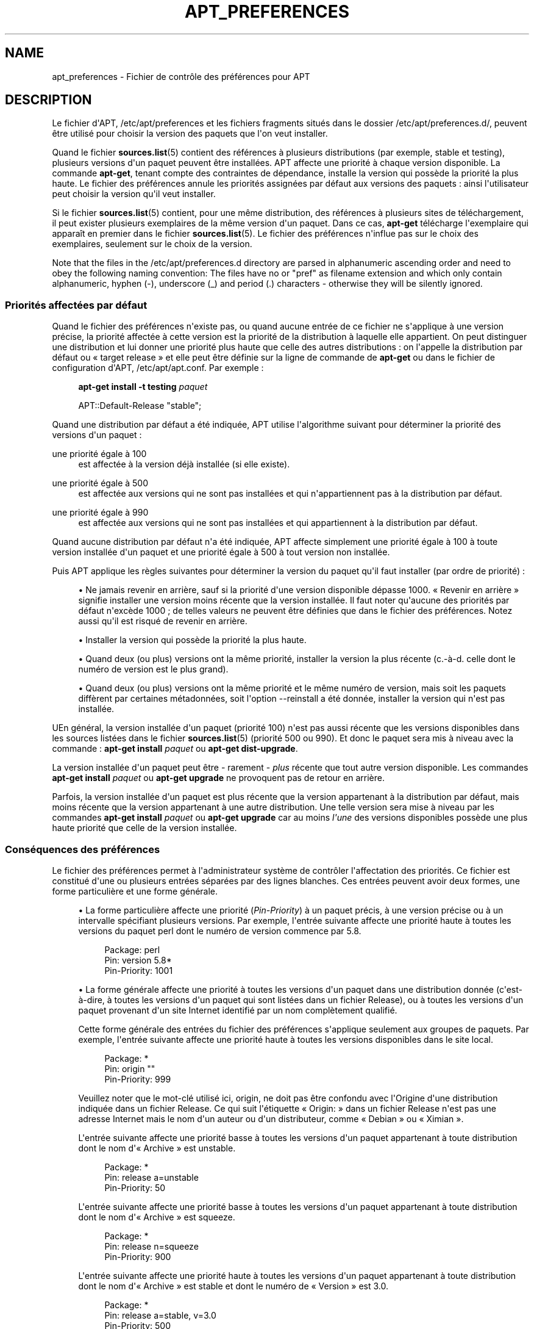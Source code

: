 '\" t
.\"     Title: apt_preferences
.\"    Author: Équipe de développement d\*(AqAPT
.\" Generator: DocBook XSL Stylesheets v1.75.2 <http://docbook.sf.net/>
.\"      Date: 04 mai 2009
.\"    Manual: APT
.\"    Source: Linux
.\"  Language: English
.\"
.TH "APT_PREFERENCES" "5" "04 mai 2009" "Linux" "APT"
.\" -----------------------------------------------------------------
.\" * Define some portability stuff
.\" -----------------------------------------------------------------
.\" ~~~~~~~~~~~~~~~~~~~~~~~~~~~~~~~~~~~~~~~~~~~~~~~~~~~~~~~~~~~~~~~~~
.\" http://bugs.debian.org/507673
.\" http://lists.gnu.org/archive/html/groff/2009-02/msg00013.html
.\" ~~~~~~~~~~~~~~~~~~~~~~~~~~~~~~~~~~~~~~~~~~~~~~~~~~~~~~~~~~~~~~~~~
.ie \n(.g .ds Aq \(aq
.el       .ds Aq '
.\" -----------------------------------------------------------------
.\" * set default formatting
.\" -----------------------------------------------------------------
.\" disable hyphenation
.nh
.\" disable justification (adjust text to left margin only)
.ad l
.\" -----------------------------------------------------------------
.\" * MAIN CONTENT STARTS HERE *
.\" -----------------------------------------------------------------
.SH "NAME"
apt_preferences \- Fichier de contrôle des préférences pour APT
.SH "DESCRIPTION"
.PP
Le fichier d\*(AqAPT,
/etc/apt/preferences
et les fichiers fragments situés dans le dossier
/etc/apt/preferences\&.d/, peuvent être utilisé pour choisir la version des paquets que l\*(Aqon veut installer\&.
.PP
Quand le fichier
\fBsources.list\fR(5)
contient des références à plusieurs distributions (par exemple,
stable
et
testing), plusieurs versions d\*(Aqun paquet peuvent être installées\&. APT affecte une priorité à chaque version disponible\&. La commande
\fBapt\-get\fR, tenant compte des contraintes de dépendance, installe la version qui possède la priorité la plus haute\&. Le fichier des préférences annule les priorités assignées par défaut aux versions des paquets\ \&: ainsi l\*(Aqutilisateur peut choisir la version qu\*(Aqil veut installer\&.
.PP
Si le fichier
\fBsources.list\fR(5)
contient, pour une même distribution, des références à plusieurs sites de téléchargement, il peut exister plusieurs exemplaires de la même version d\*(Aqun paquet\&. Dans ce cas,
\fBapt\-get\fR
télécharge l\*(Aqexemplaire qui apparaît en premier dans le fichier
\fBsources.list\fR(5)\&. Le fichier des préférences n\*(Aqinflue pas sur le choix des exemplaires, seulement sur le choix de la version\&.
.PP
Note that the files in the
/etc/apt/preferences\&.d
directory are parsed in alphanumeric ascending order and need to obey the following naming convention: The files have no or "pref" as filename extension and which only contain alphanumeric, hyphen (\-), underscore (_) and period (\&.) characters \- otherwise they will be silently ignored\&.
.SS "Priorités affectées par défaut"
.PP
Quand le fichier des préférences n\*(Aqexiste pas, ou quand aucune entrée de ce fichier ne s\*(Aqapplique à une version précise, la priorité affectée à cette version est la priorité de la distribution à laquelle elle appartient\&. On peut distinguer une distribution et lui donner une priorité plus haute que celle des autres distributions\ \&: on l\*(Aqappelle la distribution par défaut ou \(Fo\ \&target release\ \&\(Fc et elle peut être définie sur la ligne de commande de
\fBapt\-get\fR
ou dans le fichier de configuration d\*(AqAPT,
/etc/apt/apt\&.conf\&. Par exemple\ \&:
.sp
.if n \{\
.RS 4
.\}
.nf
\fBapt\-get install \-t testing \fR\fB\fIpaquet\fR\fR
.fi
.if n \{\
.RE
.\}
.sp

.sp
.if n \{\
.RS 4
.\}
.nf
APT::Default\-Release "stable";
.fi
.if n \{\
.RE
.\}
.PP
Quand une distribution par défaut a été indiquée, APT utilise l\*(Aqalgorithme suivant pour déterminer la priorité des versions d\*(Aqun paquet\ \&:
.PP
une priorité égale à 100
.RS 4
est affectée à la version déjà installée (si elle existe)\&.
.RE
.PP
une priorité égale à 500
.RS 4
est affectée aux versions qui ne sont pas installées et qui n\*(Aqappartiennent pas à la distribution par défaut\&.
.RE
.PP
une priorité égale à 990
.RS 4
est affectée aux versions qui ne sont pas installées et qui appartiennent à la distribution par défaut\&.
.RE
.PP
Quand aucune distribution par défaut n\*(Aqa été indiquée, APT affecte simplement une priorité égale à 100 à toute version installée d\*(Aqun paquet et une priorité égale à 500 à tout version non installée\&.
.PP
Puis APT applique les règles suivantes pour déterminer la version du paquet qu\*(Aqil faut installer (par ordre de priorité)\ \&:
.sp
.RS 4
.ie n \{\
\h'-04'\(bu\h'+03'\c
.\}
.el \{\
.sp -1
.IP \(bu 2.3
.\}
Ne jamais revenir en arrière, sauf si la priorité d\*(Aqune version disponible dépasse 1000\&. \(Fo\ \&Revenir en arrière\ \&\(Fc signifie installer une version moins récente que la version installée\&. Il faut noter qu\*(Aqaucune des priorités par défaut n\*(Aqexcède 1000\ \&; de telles valeurs ne peuvent être définies que dans le fichier des préférences\&. Notez aussi qu\*(Aqil est risqué de revenir en arrière\&.
.RE
.sp
.RS 4
.ie n \{\
\h'-04'\(bu\h'+03'\c
.\}
.el \{\
.sp -1
.IP \(bu 2.3
.\}
Installer la version qui possède la priorité la plus haute\&.
.RE
.sp
.RS 4
.ie n \{\
\h'-04'\(bu\h'+03'\c
.\}
.el \{\
.sp -1
.IP \(bu 2.3
.\}
Quand deux (ou plus) versions ont la même priorité, installer la version la plus récente (c\&.\-à\-d\&. celle dont le numéro de version est le plus grand)\&.
.RE
.sp
.RS 4
.ie n \{\
\h'-04'\(bu\h'+03'\c
.\}
.el \{\
.sp -1
.IP \(bu 2.3
.\}
Quand deux (ou plus) versions ont la même priorité et le même numéro de version, mais soit les paquets diffèrent par certaines métadonnées, soit l\*(Aqoption
\-\-reinstall
a été donnée, installer la version qui n\*(Aqest pas installée\&.
.RE
.PP
UEn général, la version installée d\*(Aqun paquet (priorité 100) n\*(Aqest pas aussi récente que les versions disponibles dans les sources listées dans le fichier
\fBsources.list\fR(5)
(priorité 500 ou 990)\&. Et donc le paquet sera mis à niveau avec la commande\ \&:
\fBapt\-get install \fR\fB\fIpaquet\fR\fR
ou
\fBapt\-get dist\-upgrade\fR\&.
.PP
La version installée d\*(Aqun paquet peut être \- rarement \-
\fIplus\fR
récente que tout autre version disponible\&. Les commandes
\fBapt\-get install \fR\fB\fIpaquet\fR\fR
ou
\fBapt\-get upgrade\fR
ne provoquent pas de retour en arrière\&.
.PP
Parfois, la version installée d\*(Aqun paquet est plus récente que la version appartenant à la distribution par défaut, mais moins récente que la version appartenant à une autre distribution\&. Une telle version sera mise à niveau par les commandes
\fBapt\-get install \fR\fB\fIpaquet\fR\fR
ou
\fBapt\-get upgrade\fR
car au moins
\fIl\*(Aqune\fR
des versions disponibles possède une plus haute priorité que celle de la version installée\&.
.SS "Conséquences des préférences"
.PP
Le fichier des préférences permet à l\*(Aqadministrateur système de contrôler l\*(Aqaffectation des priorités\&. Ce fichier est constitué d\*(Aqune ou plusieurs entrées séparées par des lignes blanches\&. Ces entrées peuvent avoir deux formes, une forme particulière et une forme générale\&.
.sp
.RS 4
.ie n \{\
\h'-04'\(bu\h'+03'\c
.\}
.el \{\
.sp -1
.IP \(bu 2.3
.\}
La forme particulière affecte une priorité (\fIPin\-Priority\fR) à un paquet précis, à une version précise ou à un intervalle spécifiant plusieurs versions\&. Par exemple, l\*(Aqentrée suivante affecte une priorité haute à toutes les versions du paquet
perl
dont le numéro de version commence par
5\&.8\&.
.sp
.if n \{\
.RS 4
.\}
.nf
Package: perl
Pin: version 5\&.8*
Pin\-Priority: 1001
.fi
.if n \{\
.RE
.\}
.RE
.sp
.RS 4
.ie n \{\
\h'-04'\(bu\h'+03'\c
.\}
.el \{\
.sp -1
.IP \(bu 2.3
.\}
La forme générale affecte une priorité à toutes les versions d\*(Aqun paquet dans une distribution donnée (c\*(Aqest\-à\-dire, à toutes les versions d\*(Aqun paquet qui sont listées dans un fichier
Release), ou à toutes les versions d\*(Aqun paquet provenant d\*(Aqun site Internet identifié par un nom complètement qualifié\&.
.sp
Cette forme générale des entrées du fichier des préférences s\*(Aqapplique seulement aux groupes de paquets\&. Par exemple, l\*(Aqentrée suivante affecte une priorité haute à toutes les versions disponibles dans le site local\&.
.sp
.if n \{\
.RS 4
.\}
.nf
Package: *
Pin: origin ""
Pin\-Priority: 999
.fi
.if n \{\
.RE
.\}
.sp
Veuillez noter que le mot\-clé utilisé ici,
origin, ne doit pas être confondu avec l\*(AqOrigine d\*(Aqune distribution indiquée dans un fichier
Release\&. Ce qui suit l\*(Aqétiquette \(Fo\ \&Origin:\ \&\(Fc dans un fichier
Release
n\*(Aqest pas une adresse Internet mais le nom d\*(Aqun auteur ou d\*(Aqun distributeur, comme \(Fo\ \&Debian\ \&\(Fc ou \(Fo\ \&Ximian\ \&\(Fc\&.
.sp
L\*(Aqentrée suivante affecte une priorité basse à toutes les versions d\*(Aqun paquet appartenant à toute distribution dont le nom d\*(Aq\(Fo\ \&Archive\ \&\(Fc est
unstable\&.
.sp
.if n \{\
.RS 4
.\}
.nf
Package: *
Pin: release a=unstable
Pin\-Priority: 50
.fi
.if n \{\
.RE
.\}
.sp
L\*(Aqentrée suivante affecte une priorité basse à toutes les versions d\*(Aqun paquet appartenant à toute distribution dont le nom d\*(Aq\(Fo\ \&Archive\ \&\(Fc est
squeeze\&.
.sp
.if n \{\
.RS 4
.\}
.nf
Package: *
Pin: release n=squeeze
Pin\-Priority: 900
.fi
.if n \{\
.RE
.\}
.sp
L\*(Aqentrée suivante affecte une priorité haute à toutes les versions d\*(Aqun paquet appartenant à toute distribution dont le nom d\*(Aq\(Fo\ \&Archive\ \&\(Fc est
stable
et dont le numéro de \(Fo\ \&Version\ \&\(Fc est
3\&.0\&.
.sp
.if n \{\
.RS 4
.\}
.nf
Package: *
Pin: release a=stable, v=3\&.0
Pin\-Priority: 500
.fi
.if n \{\
.RE
.\}
.RE
.sp
.SS "Méthode d\*(Aqinterprétation des priorités par APT"
.PP
Les priorités (P) indiquées dans le fichier des préférences doivent être des entiers positifs ou négatifs\&. Ils sont interprétés à peu près comme suit\ \&:
.PP
P > 1000
.RS 4
cette priorité entraîne l\*(Aqinstallation du paquet même s\*(Aqil s\*(Aqagit d\*(Aqun retour en arrière\&.
.RE
.PP
990 < P <=1000
.RS 4
la version sera installée, même si elle n\*(Aqappartient pas à la distribution par défaut\ \&; mais elle ne sera pas installée si la version installée est plus récente\&.
.RE
.PP
500 < P <=990
.RS 4
La version sera installée, sauf s\*(Aqil existe une version appartenant à la distribution par défaut ou si la version installée est plus récente\&.
.RE
.PP
100 < P <=500
.RS 4
la version sera installée, sauf s\*(Aqil existe une version appartenant à une autre distribution ou si la version installée est plus récente\&.
.RE
.PP
0 < P <=100
.RS 4
la version sera installée si aucune version du paquet n\*(Aqest installée\&.
.RE
.PP
P < 0
.RS 4
cette priorité empêche l\*(Aqinstallation de la version\&.
.RE
.PP
Si l\*(Aqune des entrées de forme particulière correspond à la version disponible d\*(Aqun paquet, la première entrée trouvée détermine la priorité de cette version\&. S\*(Aqil n\*(Aqen existe pas, et si l\*(Aqune des entrées de forme générale correspond à la version disponible d\*(Aqun paquet, la première entrée trouvée détermine la priorité\&.
.PP
Supposons par exemple que le fichier des préférences contienne les trois entrées décrites ci\-dessous\ \&:
.sp
.if n \{\
.RS 4
.\}
.nf
Package: perl
Pin: version 5\&.8*
Pin\-Priority: 1001

Package: *
Pin: origin ""
Pin\-Priority: 999

Package: *
Pin: release unstable
Pin\-Priority: 50
.fi
.if n \{\
.RE
.\}
.PP
Alors\ \&:
.sp
.RS 4
.ie n \{\
\h'-04'\(bu\h'+03'\c
.\}
.el \{\
.sp -1
.IP \(bu 2.3
.\}
La version la plus récente du paquet
perl
sera installé pour autant que son numéro de version commence par
5\&.8\&. Si l\*(Aq\fIune\fR
des versions 5\&.8* existe et si la version installée est une version 5\&.9*, il y aura un retour en arrière\&.
.RE
.sp
.RS 4
.ie n \{\
\h'-04'\(bu\h'+03'\c
.\}
.el \{\
.sp -1
.IP \(bu 2.3
.\}
Les versions des paquets (autres que
perl) disponibles dans le site local ont priorité sur les autres versions, même celles appartenant à la distribution par défaut\&.
.RE
.sp
.RS 4
.ie n \{\
\h'-04'\(bu\h'+03'\c
.\}
.el \{\
.sp -1
.IP \(bu 2.3
.\}
La version d\*(Aqun paquet dont l\*(Aqorigine n\*(Aqest pas le site local mais un site Internet mentionné dans
\fBsources.list\fR(5)
et qui appartient à une distribution
unstable, ne sera installée que si aucune version du paquet n\*(Aqest déjà installée\&.
.RE
.sp
.SS "Détermination de la version des paquets et des propriétés des distributions"
.PP
Chaque source indiquée dans le fichier
\fBsources.list\fR(5)
doit fournir les fichiers
Packages
et
Release
qui décrivent les paquets disponibles à cet endroit\&.
.PP
Le fichier
Packages
se trouve normalement dans le répertoire
\&.\&.\&./dists/\fIdist\-name\fR/\fIcomponent\fR/\fIarch\fR, par exemple,
\&.\&.\&./dists/stable/main/binary\-i386/Packages\&. Il consiste en entrées composées de lignes, une pour chaque paquet disponible dans le répertoire\&. Seules deux lignes des entrées sont pertinentes pour la détermination des priorités\ \&:
.PP
la ligne Package:
.RS 4
donne le nom du paquet
.RE
.PP
la ligne Version:
.RS 4
donne le numéro de version du paquet
.RE
.PP
Le fichier
Release
se trouve normalement dans le répertoire
\&.\&.\&./dists/\fIdist\-name\fR, par exemple,
\&.\&.\&./dists/stable/Release, ou
\&.\&.\&./dists/woody/Release\&. Il consiste en une seule entrée composée de plusieurs lignes qui s\*(Aqapplique à
\fItous\fR
les paquets situés dans les répertoires sous le répertoire parent\&. Contrairement au fichier
Packages, presque toutes les lignes du fichier
Release
sont pertinentes pour déterminer les priorités\ \&:
.PP
La ligne Archive: ou Suite:
.RS 4
nomme l\*(Aqarchive à laquelle appartiennent tous les paquets situés dans les répertoires\&. Par exemple, la ligne
Archive: stable
indique que tous les paquets dans les répertoires situés sous le répertoire parent du fichier
Release
appartiennent à l\*(Aqarchive
stable\&. Indiquer cette valeur dans le fichier des préférences demanderait cette ligne\ \&:
.sp
.if n \{\
.RS 4
.\}
.nf
Pin: release a=stable
.fi
.if n \{\
.RE
.\}
.RE
.PP
la ligne Codename:
.RS 4
nomme l\*(Aqarchive à laquelle appartiennent tous les paquets situés dans les répertoires\&. Par exemple, la ligne
Archive: stable
indique que tous les paquets dans les répertoires situés sous le répertoire parent du fichier
Release
appartiennent à l\*(Aqarchive
stable\&. Indiquer cette valeur dans le fichier des préférences demanderait cette ligne\ \&:
.sp
.if n \{\
.RS 4
.\}
.nf
Pin: release n=squeeze
.fi
.if n \{\
.RE
.\}
.RE
.PP
la ligne Version:
.RS 4
indique la version de la distribution\&. Par exemple, les paquets dans les répertoires peuvent appartenir à la distribution Debian GNU/Linux version 3\&.0\&. Il n\*(Aqy a pas de numéro de version pour les distributions
testing
et
unstable
car elles n\*(Aqont pas encore été publiées\&. Indiquer cette valeur dans le fichier des préférences demanderait ces lignes\ \&:
.sp
.if n \{\
.RS 4
.\}
.nf
Pin: release v=3\&.0
Pin: release a=stable, v=3\&.0
Pin: release 3\&.0
.fi
.if n \{\
.RE
.\}
.RE
.PP
La ligne Component:
.RS 4
nomme un composant qui indique le type de licence associée aux paquets situés dans les répertoires sous le fichier
Release\&. Par exemple, la ligne
Component: main
indique que tous les exemplaires dans les répertoires appartiennent au composant
main, c\*(Aqest\-à\-dire que leur licence est en accord avec les Directives Debian pour le logiciel libre\&. Indiquer ce composant dans le fichier des préférences demanderait cette ligne\ \&:
.sp
.if n \{\
.RS 4
.\}
.nf
Pin: release c=main
.fi
.if n \{\
.RE
.\}
.RE
.PP
La ligne Origin:
.RS 4
nomme l\*(Aqorigine des paquets situés dans les répertoires sous le fichier
Release\&. En général, c\*(Aqest
Debian\&. Indiquer cette origine dans le fichier des préférences demanderait cette ligne\ \&:
.sp
.if n \{\
.RS 4
.\}
.nf
Pin: release o=Debian
.fi
.if n \{\
.RE
.\}
.RE
.PP
La ligne Label:
.RS 4
indique une étiquette pour les paquets qui se trouvent dans les répertoires sous le fichier
Release\&. En général, c\*(Aqest
Debian\&. Indiquer cette origine dans le fichier des préférences demanderait cette ligne\ \&:
.sp
.if n \{\
.RS 4
.\}
.nf
Pin: release l=Debian
.fi
.if n \{\
.RE
.\}
.RE
.PP
Tous les fichiers
Packages
et
Release
récupérés dans des sources indiquées dans le fichier
\fBsources.list\fR(5)
sont conservés dans le répertoire
/var/lib/apt/lists
ou dans le fichier spécifié par la variable
Dir::State::Lists
dans le fichier
apt\&.conf\&. Par exemple, le fichier
debian\&.lcs\&.mit\&.edu_debian_dists_unstable_contrib_binary\-i386_Release
contient le fichier
Release
du site
debian\&.lcs\&.mit\&.edu, architecture
binary\-i386
et composant
contrib
de la distribution
unstable\&.
.SS "Lignes facultatives dans le fichier des préférences"
.PP
Toute entrée du fichier des préférences peut commencer par une ou plusieurs lignes contenant le mot
Explanation:\&. Cela permet des commentaires\&.
.PP
La ligne
Pin\-Priority:
d\*(Aqune entrée est facultative\&. Si elle n\*(Aqexiste pas, APT affecte une priorité inférieure de 1 à la valeur spécifiée sur une ligne commençant par
Pin\-Priority: release \&.\&.\&.\&.
.SH "EXEMPLES"
.SS "Méthode pour suivre Stable"
.PP
Le fichier des préférences suivant affecte une priorité plus haute que la priorité par défaut (500) à tous les exemplaires appartenant à la distribution
stable
et une priorité prohibitivement basse à tous les exemplaires appartenant à d\*(Aqautres distributions
Debian\&.
.sp
.if n \{\
.RS 4
.\}
.nf
Explanation: Ne pas installer des exemplaires d\*(Aqorigine Debian
Explanation: sauf ceux de la distribution stable
Package: *
Pin: release a=stable
Pin\-Priority: 900

Package: *
Pin: release o=Debian
Pin\-Priority: \-10
.fi
.if n \{\
.RE
.\}
.PP
Avec le fichier des préférences ci\-dessus et un fichier
\fBsources.list\fR(5)
adéquat, les commandes suivantes utiliseront les versions les plus récentes de
stable
pour faire la mise à niveau\ \&:
.sp
.if n \{\
.RS 4
.\}
.nf
apt\-get install \fIpaquet\fR
apt\-get upgrade
apt\-get dist\-upgrade
.fi
.if n \{\
.RE
.\}
.PP
La commande suivante utilisera la version la plus récente de la distribution
testing
pour mettre à niveau le paquet spécifié\ \&; cependant les mises à niveau ultérieures du paquet ne se feront pas à moins de relancer la commande\&.
.sp
.if n \{\
.RS 4
.\}
.nf
apt\-get install \fIpaquet\fR/testing
.fi
.if n \{\
.RE
.\}
.sp
.SS "Méthode pour suivre Testing ou Unstable"
.PP
Le fichier des préférences suivant affecte une priorité haute aux versions des paquets appartenant à la distribution
testing, une priorité moindre aux versions appartenant à la distribution
unstable
et une priorité prohibitivement basse aux versions appartenant à d\*(Aqautres distributions
Debian\&.
.sp
.if n \{\
.RS 4
.\}
.nf
Package: *
Pin: release a=testing
Pin\-Priority: 900

Package: *
Pin: release a=unstable
Pin\-Priority: 800

Package: *
Pin: release o=Debian
Pin\-Priority: \-10
.fi
.if n \{\
.RE
.\}
.PP
Avec un fichier
\fBsources.list\fR(5)
approprié et le fichier des préférences ci\-dessus, les commandes suivantes utiliseront les versions les plus récentes de
testing
pour faire la mise à niveau\ \&:
.sp
.if n \{\
.RS 4
.\}
.nf
apt\-get install \fIpaquet\fR
apt\-get upgrade
apt\-get dist\-upgrade
.fi
.if n \{\
.RE
.\}
.PP
La commande suivante utilisera la version la plus récente de la distribution
unstable
pour mettre à niveau le paquet spécifié\ \&; Par la suite,
\fBapt\-get upgrade\fR
mettra le paquet à jour avec la plus récente version dans
testing
si elle est plus récente que la version installée ou avec la plus récente version dans
unstable
si elle est plus récente que la version installée\&.
.sp
.if n \{\
.RS 4
.\}
.nf
apt\-get install \fIpaquet\fR/unstable
.fi
.if n \{\
.RE
.\}
.sp
.SS "Suivre l\*(Aqévolution d\*(Aqune version par son nom de code"
.PP
Le fichier des préférences suivant affecte une priorité plus haute que la priorité par défaut (500) à tous les exemplaires appartenant à la version portant le nom de code indiqué et une priorité prohibitivement basse à tous les exemplaires appartenant à d\*(Aqautres distributions
Debian\&. Veuillez noter qu\*(Aqavec ce fichier de préférences, APT suivra la transformation d\*(Aqune version
testing
en
stable
puis
oldstable\&. Si, au contraire, vous souhaitez suivre la version
testing, vous devriez utiliser un des exemples précédents\&.
.sp
.if n \{\
.RS 4
.\}
.nf
Explanation: Ne pas installer des exemplaires d\*(Aqorigine Debian
Explanation: sauf ceux de la distribution squeeze ou sid
Package: *
Pin: release n=squeeze
Pin\-Priority: 900

Explanation: Debian unstable is always codenamed with sid
Package: *
Pin: release a=sid
Pin\-Priority: 800

Package: *
Pin: release o=Debian
Pin\-Priority: \-10
.fi
.if n \{\
.RE
.\}
.PP
Avec le fichier des préférences ci\-dessus et un fichier
\fBsources.list\fR(5)
adéquat, les commandes suivantes utiliseront les versions les plus récentes de
squeeze
pour faire la mise à niveau\ \&:
.sp
.if n \{\
.RS 4
.\}
.nf
apt\-get install \fIpaquet\fR
apt\-get upgrade
apt\-get dist\-upgrade
.fi
.if n \{\
.RE
.\}
.PP
La commande suivante utilisera la version la plus récente de la distribution
sid
pour mettre à niveau le paquet spécifié\ \&; Par la suite,
\fBapt\-get upgrade\fR
mettra le paquet à jour avec la plus récente version dans
squeez
si elle est plus récente que la version installée ou avec la plus récente version dans
sid
si elle est plus récente que la version installée\&.
.sp
.if n \{\
.RS 4
.\}
.nf
apt\-get install \fIpaquet\fR/sid
.fi
.if n \{\
.RE
.\}
.sp
.SH "FICHIERS"
.PP
/etc/apt/preferences
.RS 4
Fichier des préférences\&. C\*(Aqest dans ce fichier qu\*(Aqon peut faire de l\*(Aqétiquetage (pinning) c\*(Aqest\-à\-dire, choisir d\*(Aqobtenir des paquets d\*(Aqune source distincte ou d\*(Aqune distribution différente\&. Élément de configuration\ \&:
Dir::Etc::Preferences\&.
.RE
.PP
/etc/apt/preferences\&.d/
.RS 4
Fragments de fichiers pour la préférence des versions\&. Élément de configuration\ \&:
Dir::Etc::PreferencesParts\&.
.RE
.SH "VOIR AUSSI"
.PP
\fBapt-get\fR(8)
\fBapt-cache\fR(8)
\fBapt.conf\fR(5)
\fBsources.list\fR(5)
.SH "BOGUES"
.PP
\m[blue]\fBPage des bogues d\*(AqAPT\fR\m[]\&\s-2\u[1]\d\s+2\&. Si vous souhaitez signaler un bogue à propos d\*(AqAPT, veuillez lire
/usr/share/doc/debian/bug\-reporting\&.txt
ou utiliser la commande
\fBreportbug\fR(1)\&.
.SH "TRADUCTEURS"
.PP
Jérôme Marant, Philippe Batailler, Christian Perrier
bubulle@debian\&.org
(2000, 2005, 2009, 2010), Équipe de traduction francophone de Debian
debian\-l10n\-french@lists\&.debian\&.org
.PP
Veuillez noter que cette traduction peut contenir des parties non traduites Cela est volontaire, pour éviter de perdre du contenu quand la traduction est légèrement en retard sur le contenu d\*(Aqorigine\&.
.SH "AUTHOR"
.PP
\fBÉquipe de développement d\*(AqAPT\fR
.RS 4
.RE
.SH "NOTES"
.IP " 1." 4
Page des bogues d'APT
.RS 4
\%http://bugs.debian.org/src:apt
.RE
